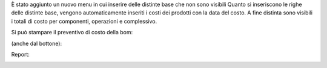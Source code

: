 È stato aggiunto un nuovo menu in cui inserire delle distinte base che non sono visibili
Quanto si inseriscono le righe delle distinte base, vengono automaticamente inseriti i costi dei prodotti con la data del costo.
A fine distinta sono visibili i totali di costo per componenti, operazioni e complessivo.

.. image:: ../static/description/materiali.png
    :alt: Materiali

.. image:: ../static/description/operazioni.png
    :alt: Operazioni

Si può stampare il preventivo di costo della bom:

.. image:: ../static/description/stampa_report.png
    :alt: Stampa report

(anche dal bottone):

.. image:: ../static/description/stampa_report_bottone.png
    :alt: Stampa report bottone

Report:

.. image:: ../static/description/report.png
    :alt: Report

